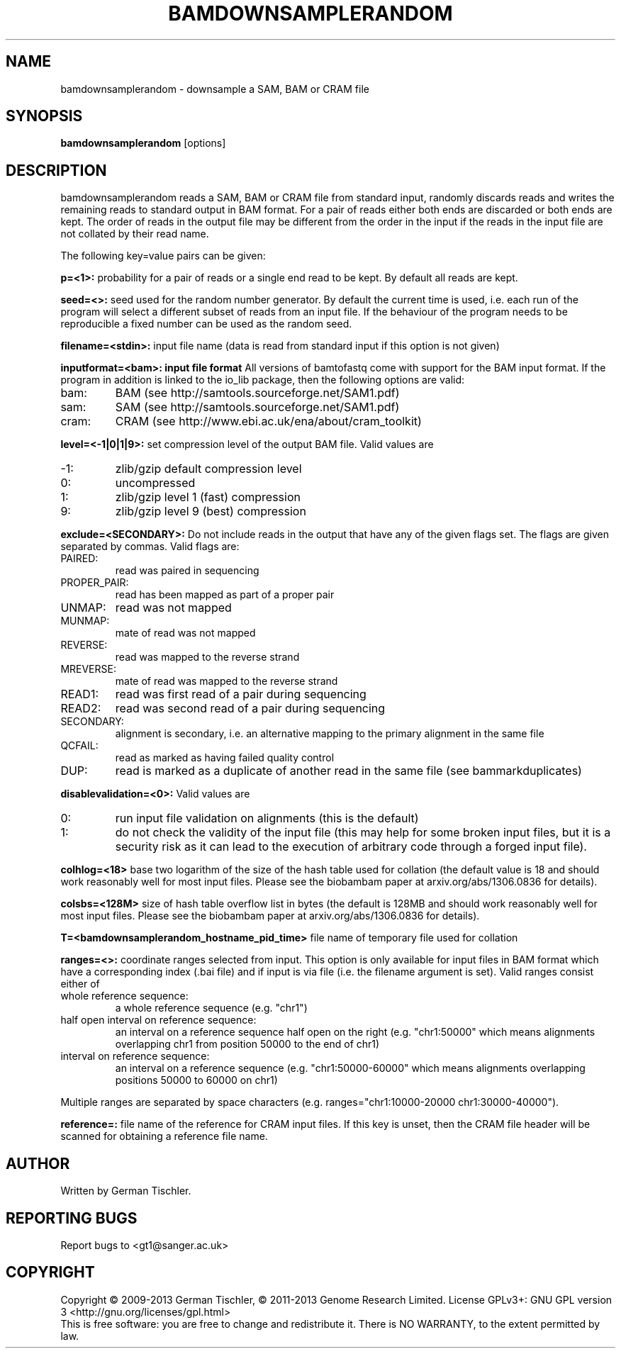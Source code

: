 .TH BAMDOWNSAMPLERANDOM 1 "July 2013" BIOBAMBAM
.SH NAME
bamdownsamplerandom - downsample a SAM, BAM or CRAM file
.SH SYNOPSIS
.PP
.B bamdownsamplerandom
[options]
.SH DESCRIPTION
bamdownsamplerandom reads a SAM, BAM or CRAM file from standard input,
randomly discards reads and writes the remaining reads to standard output in
BAM format. For a pair of reads either both ends are discarded or both ends
are kept. The order of reads in the output file may be different from the
order in the input if the reads in the input file are not collated by their read
name.
.PP
The following key=value pairs can be given:
.PP
.B p=<1>:
probability for a pair of reads or a single end read to be kept. By default
all reads are kept.
.PP
.B seed=<>:
seed used for the random number generator. By default the current time is
used, i.e. each run of the program will select a different subset of reads
from an input file. If the behaviour of the program needs to be
reproducible a fixed number can be used as the random seed.
.PP
.B filename=<stdin>: 
input file name (data is read from standard input if this option is not given)
.PP
.B inputformat=<bam>: input file format
All versions of bamtofastq come with support for the BAM input format. If
the program in addition is linked to the io_lib package, then the following
options are valid:
.IP bam:
BAM (see http://samtools.sourceforge.net/SAM1.pdf)
.IP sam:
SAM (see http://samtools.sourceforge.net/SAM1.pdf)
.IP cram:
CRAM (see http://www.ebi.ac.uk/ena/about/cram_toolkit)
.PP
.B level=<-1|0|1|9>:
set compression level of the output BAM file. Valid
values are
.IP -1:
zlib/gzip default compression level
.IP 0:
uncompressed
.IP 1:
zlib/gzip level 1 (fast) compression
.IP 9:
zlib/gzip level 9 (best) compression
.PP
.B exclude=<SECONDARY>:
Do not include reads in the output that have any of the given flags set. The
flags are given separated by commas. Valid flags are:
.IP PAIRED:
read was paired in sequencing
.IP PROPER_PAIR:
read has been mapped as part of a proper pair
.IP UNMAP:
read was not mapped
.IP MUNMAP:
mate of read was not mapped
.IP REVERSE:
read was mapped to the reverse strand
.IP MREVERSE:
mate of read was mapped to the reverse strand
.IP READ1:
read was first read of a pair during sequencing
.IP READ2:
read was second read of a pair during sequencing
.IP SECONDARY:
alignment is secondary, i.e. an alternative mapping to the primary alignment in the same file
.IP QCFAIL:
read as marked as having failed quality control
.IP DUP:
read is marked as a duplicate of another read in the same file (see bammarkduplicates)
.PP
.B disablevalidation=<0>:
Valid values are
.IP 0:
run input file validation on alignments (this is the default)
.IP 1:
do not check the validity of the input file (this may help for some broken
input files, but it is a security risk as it can lead to the execution of
arbitrary code through a forged input file).
.PP
.B colhlog=<18>
base two logarithm of the size of the hash table used for collation (the
default value is 18 and should work reasonably well for most input files.
Please see the biobambam paper at arxiv.org/abs/1306.0836 for details).
.PP
.B colsbs=<128M>
size of hash table overflow list in bytes (the default is 128MB and should
work reasonably well for most input files. Please see the biobambam paper at 
arxiv.org/abs/1306.0836 for details).
.PP
.B T=<bamdownsamplerandom_hostname_pid_time>
file name of temporary file used for collation
.PP
.B ranges=<>:
coordinate ranges selected from input. This option is only available for
input files in BAM format which have a corresponding index (.bai file) and
if input is via file (i.e. the filename argument is set). 
Valid ranges consist either of
.IP "whole\ reference\ sequence:"
a whole reference sequence (e.g. "chr1")
.IP "half\ open\ interval\ on\ reference\ sequence:"
an interval on a reference sequence half open on the right (e.g. "chr1:50000"
which means alignments overlapping chr1 from position 50000 to the end of chr1)
.IP "interval\ on\ reference\ sequence:"
an interval on a reference sequence (e.g. "chr1:50000-60000" which means
alignments overlapping positions 50000 to 60000 on chr1)
.PP
Multiple ranges are separated by space characters (e.g. ranges="chr1:10000-20000 chr1:30000-40000"). 
.PP
.B reference=: 
file name of the reference for CRAM input files. If this key is unset, then
the CRAM file header will be scanned for obtaining a reference file name.
.SH AUTHOR
Written by German Tischler.
.SH "REPORTING BUGS"
Report bugs to <gt1@sanger.ac.uk>
.SH COPYRIGHT
Copyright \(co 2009-2013 German Tischler, \(co 2011-2013 Genome Research Limited.
License GPLv3+: GNU GPL version 3 <http://gnu.org/licenses/gpl.html>
.br
This is free software: you are free to change and redistribute it.
There is NO WARRANTY, to the extent permitted by law.
